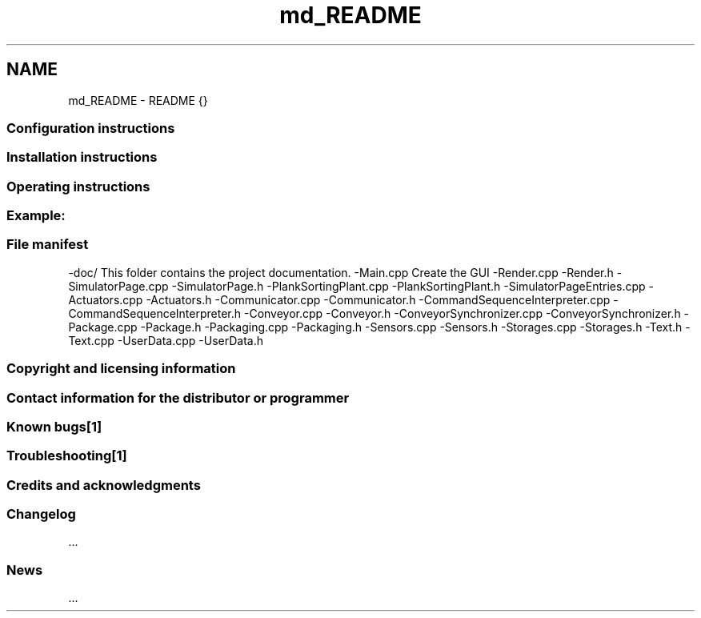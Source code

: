 .TH "md_README" 3 "Sun Dec 9 2012" "Version 1.0" "Educational simulator for control-system development" \" -*- nroff -*-
.ad l
.nh
.SH NAME
md_README \- README {} 
.SS "Configuration instructions"
.PP
.SS "Installation instructions"
.PP
.SS "Operating instructions"
.PP
.SS "Example:"
.PP
.SS "File manifest"
.PP
-doc/ This folder contains the project documentation\&. -Main\&.cpp Create the GUI -Render\&.cpp -Render\&.h -SimulatorPage\&.cpp -SimulatorPage\&.h -PlankSortingPlant\&.cpp -PlankSortingPlant\&.h -SimulatorPageEntries\&.cpp -Actuators\&.cpp -Actuators\&.h -Communicator\&.cpp -Communicator\&.h -CommandSequenceInterpreter\&.cpp -CommandSequenceInterpreter\&.h -Conveyor\&.cpp -Conveyor\&.h -ConveyorSynchronizer\&.cpp -ConveyorSynchronizer\&.h -Package\&.cpp -Package\&.h -Packaging\&.cpp -Packaging\&.h -Sensors\&.cpp -Sensors\&.h -Storages\&.cpp -Storages\&.h -Text\&.h -Text\&.cpp -UserData\&.cpp -UserData\&.h
.PP
.SS "Copyright and licensing information"
.PP
.SS "Contact information for the distributor or programmer"
.PP
.SS "Known bugs[1]"
.PP
.SS "Troubleshooting[1]"
.PP
.SS "Credits and acknowledgments"
.PP
.SS "Changelog"
.PP
\&.\&.\&.
.PP
.SS "News"
.PP
\&.\&.\&. 
